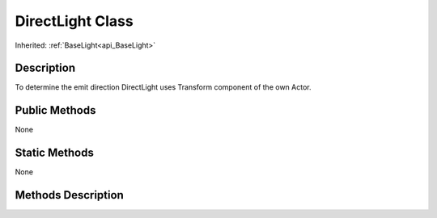 .. _api_DirectLight:
DirectLight Class
================

Inherited: :ref:`BaseLight<api_BaseLight>`

.. _api_DirectLight_description:
Description
-----------

To determine the emit direction DirectLight uses Transform component of the own Actor.



.. _api_DirectLight_public:
Public Methods
--------------

None

.. _api_DirectLight_static:
Static Methods
--------------

None

.. _api_DirectLight_methods:
Methods Description
-------------------



